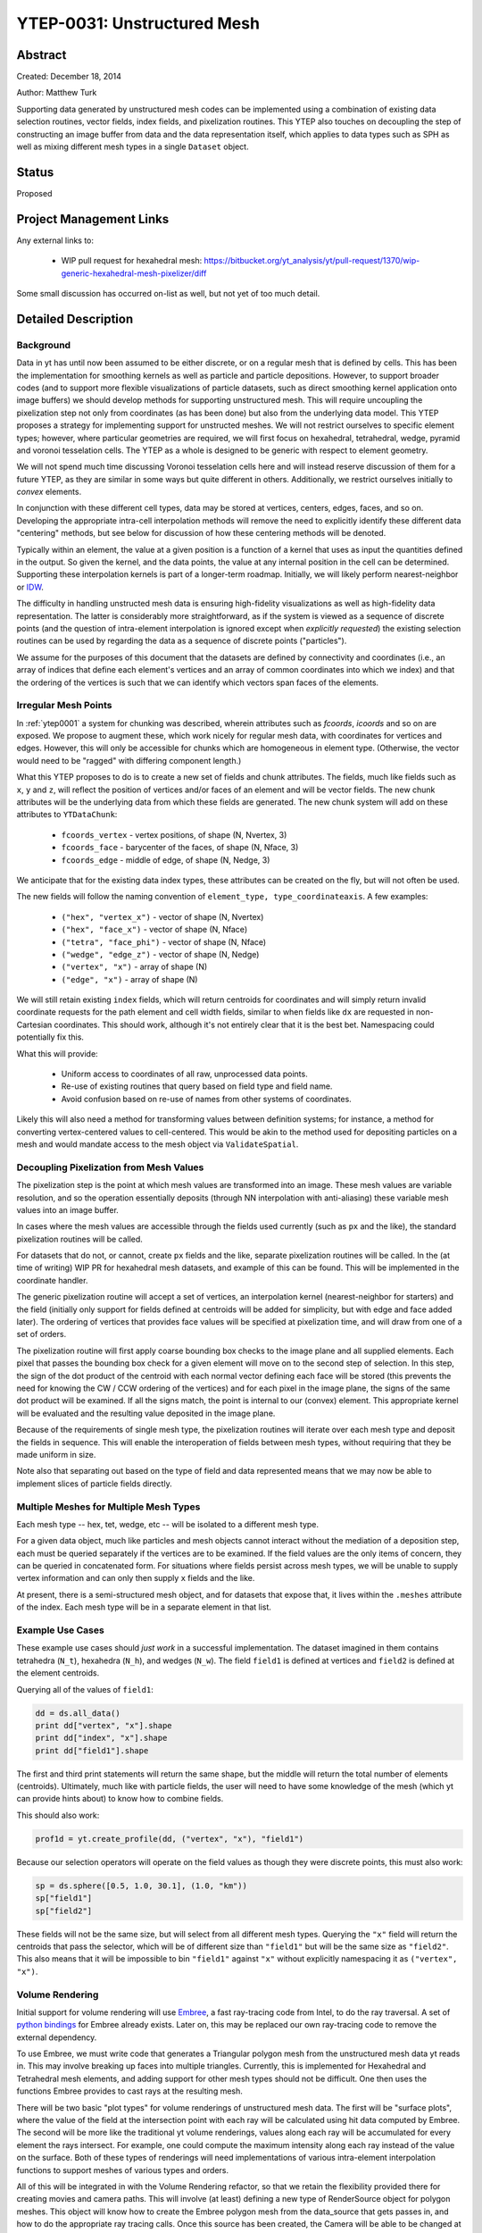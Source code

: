 YTEP-0031: Unstructured Mesh
============================

Abstract
--------

Created: December 18, 2014

Author: Matthew Turk

Supporting data generated by unstructured mesh codes can be implemented using a
combination of existing data selection routines, vector fields, index fields,
and pixelization routines.  This YTEP also touches on decoupling the step of
constructing an image buffer from data and the data representation itself,
which applies to data types such as SPH as well as mixing different mesh types
in a single ``Dataset`` object.

Status
------

Proposed

Project Management Links
------------------------

Any external links to:

  * WIP pull request for hexahedral mesh: https://bitbucket.org/yt_analysis/yt/pull-request/1370/wip-generic-hexahedral-mesh-pixelizer/diff

Some small discussion has occurred on-list as well, but not yet of too much
detail.

Detailed Description
--------------------

Background
++++++++++

Data in yt has until now been assumed to be either discrete, or on a regular
mesh that is defined by cells.  This has been the implementation for smoothing
kernels as well as particle and particle depositions.  However, to support
broader codes (and to support more flexible visualizations of particle
datasets, such as direct smoothing kernel application onto image buffers) we
should develop methods for supporting unstructured mesh.  This will require
uncoupling the pixelization step not only from coordinates (as has been done)
but also from the underlying data model.  This YTEP proposes a strategy for
implementing support for unstructed meshes.  We will not restrict ourselves to
specific element types; however, where particular geometries are required, we
will first focus on hexahedral, tetrahedral, wedge, pyramid and voronoi
tesselation cells.  The YTEP as a whole is designed to be generic with respect
to element geometry.

We will not spend much time discussing Voronoi tesselation cells here and will
instead reserve discussion of them for a future YTEP, as they are similar in
some ways but quite different in others.  Additionally, we restrict ourselves
initially to *convex* elements.

In conjunction with these different cell types, data may be stored at vertices,
centers, edges, faces, and so on.  Developing the appropriate intra-cell
interpolation methods will remove the need to explicitly identify these
different data "centering" methods, but see below for discussion of how these
centering methods will be denoted.

Typically within an element, the value at a given position is a function of a
kernel that uses as input the quantities defined in the output.  So given the
kernel, and the data points, the value at any internal position in the cell can
be determined.  Supporting these interpolation kernels is part of a longer-term
roadmap.  Initially, we will likely perform nearest-neighbor or `IDW
<http://en.wikipedia.org/wiki/Inverse_distance_weighting>`_.

The difficulty in handling unstructed mesh data is ensuring high-fidelity
visualizations as well as high-fidelity data representation.  The latter is
considerably more straightforward, as if the system is viewed as a sequence of
discrete points (and the question of intra-element interpolation is ignored
except when *explicitly requested*) the existing selection routines can be used
by regarding the data as a sequence of discrete points ("particles").

We assume for the purposes of this document that the datasets are defined by
connectivity and coordinates (i.e., an array of indices that define each
element's vertices and an array of common coordinates into which we index) and
that the ordering of the vertices is such that we can identify which vectors
span faces of the elements.

Irregular Mesh Points
+++++++++++++++++++++

In :ref:`ytep0001` a system for chunking was described, wherein attributes such
as `fcoords`, `icoords` and so on are exposed.  We propose to augment these,
which work nicely for regular mesh data, with coordinates for vertices and
edges.  However, this will only be accessible for chunks which are homogeneous
in element type.  (Otherwise, the vector would need to be "ragged" with
differing component length.)

What this YTEP proposes to do is to create a new set of fields and chunk
attributes.  The fields, much like fields such as ``x``, ``y`` and ``z``, will
reflect the position of vertices and/or faces of an element and will be vector
fields.  The new chunk attributes will be the underlying data from which these
fields are generated.  The new chunk system will add on these attributes to
``YTDataChunk``:

 * ``fcoords_vertex`` - vertex positions, of shape (N, Nvertex, 3)
 * ``fcoords_face`` - barycenter of the faces, of shape (N, Nface, 3)
 * ``fcoords_edge`` - middle of edge, of shape (N, Nedge, 3)

We anticipate that for the existing data index types, these attributes can be
created on the fly, but will not often be used.

The new fields will follow the naming convention of ``element_type,
type_coordinateaxis``.  A few examples:

 * ``("hex", "vertex_x")`` - vector of shape (N, Nvertex)
 * ``("hex", "face_x")`` - vector of shape (N, Nface)
 * ``("tetra", "face_phi")`` - vector of shape (N, Nface)
 * ``("wedge", "edge_z")`` - vector of shape (N, Nedge)
 * ``("vertex", "x")`` - array of shape (N)
 * ``("edge", "x")`` - array of shape (N)

We will still retain existing ``index`` fields, which will return centroids for
coordinates and will simply return invalid coordinate requests for the path
element and cell width fields, similar to when fields like ``dx`` are requested
in non-Cartesian coordinates.  This should work, although it's not entirely
clear that it is the best bet.  Namespacing could potentially fix this.

What this will provide:

 * Uniform access to coordinates of all raw, unprocessed data points.
 * Re-use of existing routines that query based on field type and field name.
 * Avoid confusion based on re-use of names from other systems of coordinates.

Likely this will also need a method for transforming values between definition
systems; for instance, a method for converting vertex-centered values to
cell-centered.  This would be akin to the method used for depositing particles
on a mesh and would mandate access to the mesh object via ``ValidateSpatial``.

Decoupling Pixelization from Mesh Values
++++++++++++++++++++++++++++++++++++++++

The pixelization step is the point at which mesh values are transformed into an
image.  These mesh values are variable resolution, and so the operation
essentially deposits (through NN interpolation with anti-aliasing) these
variable mesh values into an image buffer.

In cases where the mesh values are accessible through the fields used currently
(such as ``px`` and the like), the standard pixelization routines will be
called.

For datasets that do not, or cannot, create ``px`` fields and the like,
separate pixelization routines will be called.  In the (at time of writing) WIP
PR for hexahedral mesh datasets, and example of this can be found.  This will
be implemented in the coordinate handler.

The generic pixelization routine will accept a set of vertices, an interpolation
kernel (nearest-neighbor for starters) and the field (initially only support
for fields defined at centroids will be added for simplicity, but with edge and
face added later).  The ordering of vertices that provides face values will be
specified at pixelization time, and will draw from one of a set of orders.

The pixelization routine will first apply coarse bounding box checks to the
image plane and all supplied elements.  Each pixel that passes the bounding box
check for a given element will move on to the second step of selection.  In
this step, the sign of the dot product of the centroid with each normal vector
defining each face will be stored (this prevents the need for knowing the CW /
CCW ordering of the vertices) and for each pixel in the image plane, the signs
of the same dot product will be examined.  If all the signs match, the point is
internal to our (convex) element.  This appropriate kernel will be evaluated
and the resulting value deposited in the image plane.

Because of the requirements of single mesh type, the pixelization routines will
iterate over each mesh type and deposit the fields in sequence.  This will
enable the interoperation of fields between mesh types, without requiring that
they be made uniform in size.

Note also that separating out based on the type of field and data represented
means that we may now be able to implement slices of particle fields directly.

Multiple Meshes for Multiple Mesh Types
+++++++++++++++++++++++++++++++++++++++

Each mesh type -- hex, tet, wedge, etc -- will be isolated to a different mesh
type.

For a given data object, much like particles and mesh objects cannot interact
without the mediation of a deposition step, each must be queried separately if
the vertices are to be examined.  If the field values are the only items of
concern, they can be queried in concatenated form.  For situations where fields
persist across mesh types, we will be unable to supply vertex information and
can only then supply ``x`` fields and the like.

At present, there is a semi-structured mesh object, and for datasets that
expose that, it lives within the ``.meshes`` attribute of the index.  Each mesh
type will be in a separate element in that list.

Example Use Cases
+++++++++++++++++

These example use cases should *just work* in a successful implementation.  The
dataset imagined in them contains tetrahedra (``N_t``), hexahedra (``N_h``),
and wedges (``N_w``).  The field ``field1`` is defined at vertices and
``field2`` is defined at the element centroids.

Querying all of the values of ``field1``:

.. code-block:: python

   dd = ds.all_data()
   print dd["vertex", "x"].shape
   print dd["index", "x"].shape
   print dd["field1"].shape

The first and third print statements will return the same shape, but the middle
will return the total number of elements (centroids).  Ultimately, much like
with particle fields, the user will need to have some knowledge of the mesh
(which yt can provide hints about) to know how to combine fields.

This should also work:

.. code-block:: python

   prof1d = yt.create_profile(dd, ("vertex", "x"), "field1")

Because our selection operators will operate on the field values as though they
were discrete points, this must also work:

.. code-block:: python

   sp = ds.sphere([0.5, 1.0, 30.1], (1.0, "km"))
   sp["field1"]
   sp["field2"]

These fields will not be the same size, but will select from all different mesh
types.  Querying the ``"x"`` field will return the centroids that pass the
selector, which will be of different size than ``"field1"`` but will be the
same size as ``"field2"``.  This also means that it will be impossible to bin
``"field1"`` against ``"x"`` without explicitly namespacing it as ``("vertex",
"x")``.

Volume Rendering
++++++++++++++++

Initial support for volume rendering will use `Embree <https://embree.github.io/index.html>`_, 
a fast ray-tracing code from Intel, to do the ray traversal. A set of 
`python bindings <https://github.com/scopatz/pyembree>`_ for Embree already exists. 
Later on, this may be replaced our own ray-tracing code to remove the external 
dependency. 

To use Embree, we must write code that generates a Triangular polygon mesh
from the unstructured mesh data yt reads in. This may involve breaking up 
faces into multiple triangles. Currently, this is implemented for Hexahedral 
and Tetrahedral mesh elements, and adding support for other mesh types should
not be difficult. One then uses the functions Embree provides to cast rays
at the resulting mesh.

There will be two basic "plot types" for volume renderings of unstructured
mesh data. The first will be "surface plots", where the value of the field at the
intersection point with each ray will be calculated using hit data computed by Embree.
The second will be more like the traditional yt volume renderings, values along 
each ray will be accumulated for every element the rays intersect. For example, one
could compute the maximum intensity along each ray instead of the value on the surface.
Both of these types of renderings will need implementations of various intra-element
interpolation functions to support meshes of various types and orders.

All of this will be integrated in with the Volume Rendering refactor, so that we 
retain the flexibility provided there for creating movies and camera paths.
This will involve (at least) defining a new type of RenderSource object for 
polygon meshes. This object will know how to create the Embree polygon mesh from
the data_source that gets passes in, and how to do the appropriate ray tracing calls.
Once this source has been created, the Camera will be able
to be changed at will, as defined in the YTEP for the scene refactor. Because 
multiple RenderSource objects can exist in the same scene, there is no reason why 
different meshes with different plot types can't exist in the same scene.

Some examples of what the volume renderings will look like are here:
https://www.dropbox.com/s/xx2it8p0ivk7s69/surface_render_0.png?dl=0
https://www.dropbox.com/s/m0b9wdp6uh6h4nm/surface_render_1.png?dl=0

Explicitly Not Implemented Functionality
++++++++++++++++++++++++++++++++++++++++

These pieces of functionality will need considerable reworking before they will
be suitable for use with unstructured mesh data, and they are outside of the
scope of this document:

 * "Spatial" fields, as connectivity between elements is not well-defined in
   general (although it may be for specific element types)
 * Block and tile iterators, as they are not immediately relevant to
   unstructured meshes

These are difficult, and we will be holding off on implementing them until this
YTEP and its implementation have shaken out.

Backwards Compatibility
-----------------------

This should have absolutely no backwards incompatible changes; any
backwards-incompatible changes will be considered bugs and will result in a
redesign.

Alternatives
------------

A few alternatives exist.  For instance, instead of augmenting ``fcoords`` and
so on with new definitions, we could either define new fields and leave
``fcoords`` to refer to centroids (or delete it for those objects), or we could
define vector fields for these that are of shape (N, Ncell, 3), and refer to
the vertices of the data.

Additionally, we could be more explicit about what refers to what; we could
have different namespaces for vertices.

Another alternate idea would be to mimic the particle method for namespacing
and positions; this would result in things like ``("field_type",
"hex_vertex_x")`` and so on.  Or, we could do ``("hex_vertex", "x")`` and
similar.

Open Questions
++++++++++++++

 * Should we get rid of ``particle_type`` and replace with a classification
   such as ``centroids``, ``discrete``, ``vertex`` and so on?
 * How should we handle namespacing for fields that may be defined at multiple
   places (face *and* vertex, for instance)

